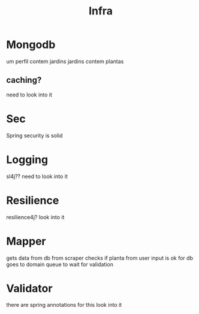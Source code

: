 #+title: Infra

* Mongodb
um perfil contem jardins
jardins contem plantas

** caching?
need to look into it

* Sec
Spring security is solid

* Logging
sl4j??
need to look into it

* Resilience
resilience4j?
look into it

* Mapper
gets data from db from scraper
checks if planta from user input is ok for db
goes to domain queue to wait for validation

* Validator
there are spring annotations for this
look into it
